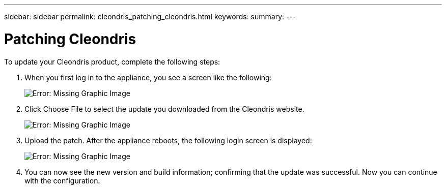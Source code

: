 ---
sidebar: sidebar
permalink: cleondris_patching_cleondris.html
keywords:
summary:
---

= Patching Cleondris
:hardbreaks:
:nofooter:
:icons: font
:linkattrs:
:imagesdir: ./media/

//
// This file was created with NDAC Version 0.9 (July 10, 2020)
//
// 2020-07-10 10:54:35.675341
//

[.lead]

To update your Cleondris product, complete the following steps:

. When you first log in to the appliance, you see a screen like the following:
+

image:cleondris_image6.png[Error: Missing Graphic Image]

. Click Choose File to select the update you downloaded from the Cleondris website.
+

image:cleondris_image7.png[Error: Missing Graphic Image]

. Upload the patch. After the appliance reboots, the following login screen is displayed:
+

image:cleondris_image8.png[Error: Missing Graphic Image]

. You can now see the new version and build information; confirming that the update was successful. Now you can continue with the configuration.
